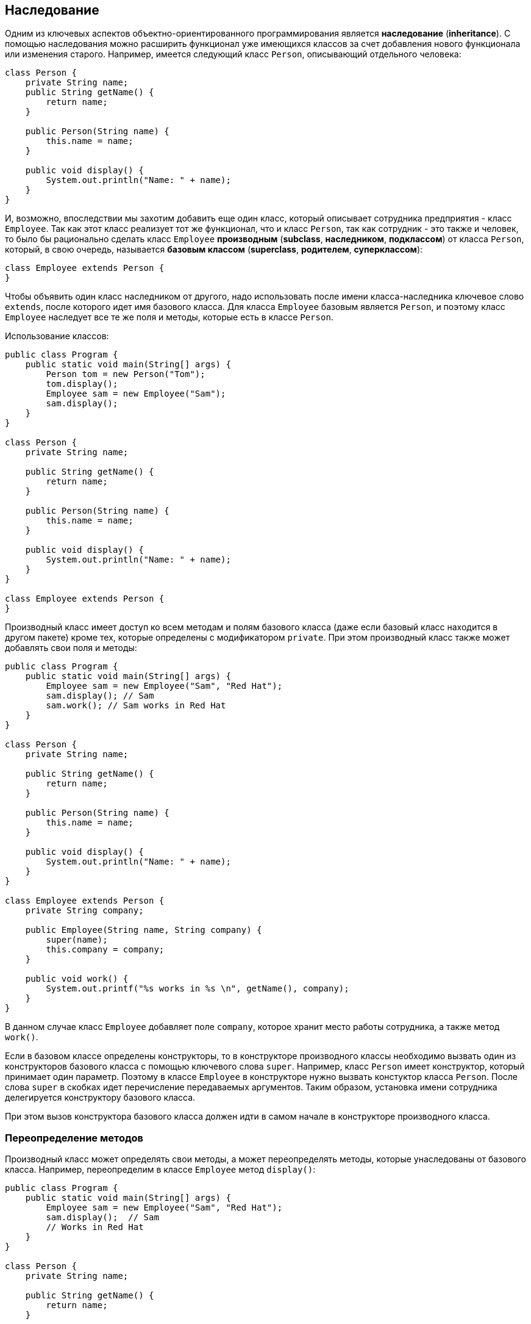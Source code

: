 == Наследование

Одним из ключевых аспектов объектно-ориентированного программирования является *наследование* (*inheritance*). С помощью наследования можно расширить функционал уже имеющихся классов за счет добавления нового функционала или изменения старого. Например, имеется следующий класс `Person`, описывающий отдельного человека:

[source, java]
----
class Person {
    private String name;
    public String getName() {
        return name;
    }

    public Person(String name) {
        this.name = name;
    }

    public void display() {
        System.out.println("Name: " + name);
    }
}
----

И, возможно, впоследствии мы захотим добавить еще один класс, который описывает сотрудника предприятия - класс `Employee`. Так как этот класс реализует тот же функционал, что и класс `Person`, так как сотрудник - это также и человек, то было бы рационально сделать класс `Employee` *производным* (*subclass*, *наследником*, *подклассом*) от класса `Person`, который, в свою очередь, называется *базовым классом* (*superclass*, *родителем*, *суперклассом*):

[source, java]
----
class Employee extends Person {
}
----

Чтобы объявить один класс наследником от другого, надо использовать после имени класса-наследника ключевое слово `extends`, после которого идет имя базового класса. Для класса `Employee` базовым является `Person`, и поэтому класс `Employee` наследует все те же поля и методы, которые есть в классе `Person`.

Использование классов:

[source, java]
----
public class Program {
    public static void main(String[] args) {
        Person tom = new Person("Tom");
        tom.display();
        Employee sam = new Employee("Sam");
        sam.display();
    }
}

class Person {
    private String name;

    public String getName() {
        return name;
    }

    public Person(String name) {
        this.name = name;
    }

    public void display() {
        System.out.println("Name: " + name);
    }
}

class Employee extends Person {
}
----

Производный класс имеет доступ ко всем методам и полям базового класса (даже если базовый класс находится в другом пакете) кроме тех, которые определены с модификатором `private`. При этом производный класс также может добавлять свои поля и методы:

[source, java]
----
public class Program {
    public static void main(String[] args) {
        Employee sam = new Employee("Sam", "Red Hat");
        sam.display(); // Sam
        sam.work(); // Sam works in Red Hat
    }
}

class Person {
    private String name;

    public String getName() {
        return name;
    }

    public Person(String name) {
        this.name = name;
    }

    public void display() {
        System.out.println("Name: " + name);
    }
}

class Employee extends Person {
    private String company;

    public Employee(String name, String company) {
        super(name);
        this.company = company;
    }

    public void work() {
        System.out.printf("%s works in %s \n", getName(), company);
    }
}
----

В данном случае класс `Employee` добавляет поле `company`, которое хранит место работы сотрудника, а также метод `work()`.

Если в базовом классе определены конструкторы, то в конструкторе производного классы необходимо вызвать один из конструкторов базового класса с помощью ключевого слова `super`. Например, класс `Person` имеет конструктор, который принимает один параметр. Поэтому в классе `Employee` в конструкторе нужно вызвать констуктор класса `Person`. После слова `super` в скобках идет перечисление передаваемых аргументов. Таким образом, установка имени сотрудника делегируется конструктору базового класса.

При этом вызов конструктора базового класса должен идти в самом начале в конструкторе производного класса.

=== Переопределение методов

Производный класс может определять свои методы, а может переопределять методы, которые унаследованы от базового класса. Например, переопределим в классе `Employee` метод `display()`:

[source, java]
----
public class Program {
    public static void main(String[] args) {
        Employee sam = new Employee("Sam", "Red Hat");
        sam.display();  // Sam
        // Works in Red Hat
    }
}

class Person {
    private String name;

    public String getName() {
        return name;
    }

    public Person(String name) {
        this.name = name;
    }

    public void display() {
        System.out.println("Name: " + name);
    }
}

class Employee extends Person {
    private String company;

    public Employee(String name, String company) {
        super(name);
        this.company = company;
    }

    @Override
    public void display() {
        System.out.printf("Name: %s \n", getName());
        System.out.printf("Works in %s \n", company);
    }
}
----

Перед переопределяемым методом указывается аннотация `@Override`. Данная аннотация в принципе необязательна.

При переопределении метода он должен иметь уровень доступа не меньше, чем уровень доступа в базовом класса. Например, если в базовом классе метод имеет модификатор `public`, то и в производном классе метод должен иметь модификатор `public`.

Однако в данном случае мы видим, что часть метода `display` в `Employee` повторяет действия из метода `display()` базового класса. Поэтому мы можем сократить класс `Employee`:

[source, java]
----
class Employee extends Person {
    private String company;

    public Employee(String name, String company) {
        super(name);
        this.company = company;
    }

    @Override
    public void display() {
        super.display();
        System.out.printf("Works in %s \n", company);
    }
}
----
С помощью ключевого слова `super` мы также можем обратиться к реализации методов базового класса.

=== Запрет наследования

Хотя наследование очень интересный и эффективный механизм, но в некоторых ситуациях его применение может быть нежелательным. И в этом случае можно запретить наследование с помощью ключевого слова `final`. Например:

[source, java]
----
public final class Person {
}
----

Если бы класс `Person` был бы определен таким образом, то следующий код был бы ошибочным и не сработал, так как мы тем самым запретили наследование:

[source, java]
----
class Employee extends Person {
}
----

Кроме запрета наследования можно также запретить переопределение отдельных методов. Например, в примере выше переопределен метод `displayInfo()`, запретим его переопределение:

[source, java]
----
public class Person {
    public final void display() {
        System.out.println("Имя: " + name);
    }
}
----
В этом случае класс `Employee` не сможет переопределить метод `display()`.

=== Динамическая диспетчеризация методов

Наследование и возможность переопределения методов открывают нам большие возможности. Прежде всего мы можем передать переменной суперкласса ссылку на объект подкласса:

[source, java]
----
Person sam = new Employee("Sam", "Oracle");
----

Так как `Employee` наследуется от `Person`, то объект `Employee` является в то же время и объектом `Person`. Грубо говоря, любой работник предприятия одновременно является человеком.

Однако несмотря на то, что переменная представляет объект `Person`, виртуальная машина видит, что в реальности она указывает на объект `Employee`. Поэтому при вызове методов у этого объектов будет вызывать та версия методов, которая определена в классе `Employee`, а не в `Person`. Например:

[source, java]
----
public class Program {
    public static void main(String[] args) {
        Person tom = new Person("Tom");
        tom.display();
        Person sam = new Employee("Sam", "Oracle");
        sam.display();
    }
}

class Person {
    private String name;

    public String getName() {
        return name;
    }

    public Person(String name) {
        this.name = name;
    }

    public void display() {
        System.out.printf("Person %s \n", name);
    }
}

class Employee extends Person {
    private String company;

    public Employee(String name, String company) {
        super(name);
        this.company = company;
    }

    @Override
    public void display() {
        System.out.printf("Employee %s works in %s \n", super.getName(), company);
    }
}
----

При вызове переопределенного метода виртуального машина динамически находит и вызывает именно ту версию метода, которая определена в подклассе. Данный процесс еще называется *динамическая диспетчеризация методов* (*dynamic method lookup*, *динамический поиск метода*).
